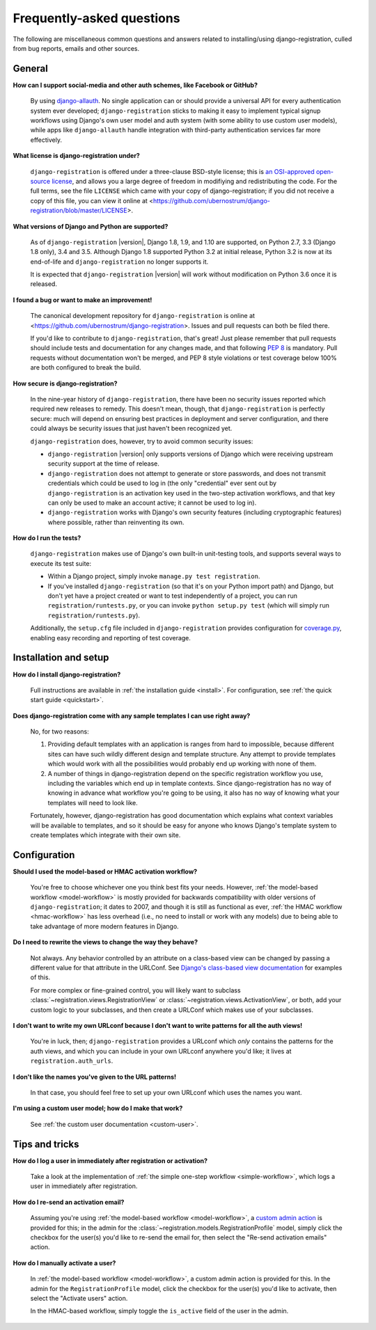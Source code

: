 .. _faq:

Frequently-asked questions
==========================

The following are miscellaneous common questions and answers related
to installing/using django-registration, culled from bug reports,
emails and other sources.


General
-------

**How can I support social-media and other auth schemes, like Facebook or GitHub?**

    By using `django-allauth
    <https://pypi.python.org/pypi/django-allauth>`_. No single
    application can or should provide a universal API for every
    authentication system ever developed; ``django-registration``
    sticks to making it easy to implement typical signup workflows
    using Django's own user model and auth system (with some ability
    to use custom user models), while apps like ``django-allauth``
    handle integration with third-party authentication services far
    more effectively.

**What license is django-registration under?**

    ``django-registration`` is offered under a three-clause BSD-style
    license; this is `an OSI-approved open-source license
    <http://www.opensource.org/licenses/bsd-license.php>`_, and allows
    you a large degree of freedom in modifiying and redistributing the
    code. For the full terms, see the file ``LICENSE`` which came with
    your copy of django-registration; if you did not receive a copy of
    this file, you can view it online at
    <https://github.com/ubernostrum/django-registration/blob/master/LICENSE>.

**What versions of Django and Python are supported?**

    As of ``django-registration`` |version|, Django 1.8, 1.9, and 1.10
    are supported, on Python 2.7, 3.3 (Django 1.8 only), 3.4 and
    3.5. Although Django 1.8 supported Python 3.2 at initial release,
    Python 3.2 is now at its end-of-life and ``django-registration``
    no longer supports it.

    It is expected that ``django-registration`` |version| will work
    without modification on Python 3.6 once it is released.

**I found a bug or want to make an improvement!**

    The canonical development repository for ``django-registration``
    is online at
    <https://github.com/ubernostrum/django-registration>. Issues and
    pull requests can both be filed there.

    If you'd like to contribute to ``django-registration``, that's
    great! Just please remember that pull requests should include
    tests and documentation for any changes made, and that following
    `PEP 8 <https://www.python.org/dev/peps/pep-0008/>`_ is
    mandatory. Pull requests without documentation won't be merged,
    and PEP 8 style violations or test coverage below 100% are both
    configured to break the build.

**How secure is django-registration?**

   In the nine-year history of ``django-registration``, there have
   been no security issues reported which required new releases to
   remedy. This doesn't mean, though, that ``django-registration`` is
   perfectly secure: much will depend on ensuring best practices in
   deployment and server configuration, and there could always be
   security issues that just haven't been recognized yet.

   ``django-registration`` does, however, try to avoid common security
   issues:

   * ``django-registration`` |version| only supports versions of
     Django which were receiving upstream security support at the time
     of release.

   * ``django-registration`` does not attempt to generate or store
     passwords, and does not transmit credentials which could be used
     to log in (the only "credential" ever sent out by
     ``django-registration`` is an activation key used in the two-step
     activation workflows, and that key can only be used to make an
     account active; it cannot be used to log in).

   * ``django-registration`` works with Django's own security features
     (including cryptographic features) where possible, rather than
     reinventing its own.

**How do I run the tests?**

    ``django-registration`` makes use of Django's own built-in
    unit-testing tools, and supports several ways to execute its test
    suite:

    * Within a Django project, simply invoke ``manage.py test
      registration``.

    * If you've installed ``django-registration`` (so that it's on
      your Python import path) and Django, but don't yet have a
      project created or want to test independently of a project, you
      can run ``registration/runtests.py``, or you can invoke ``python
      setup.py test`` (which will simply run
      ``registration/runtests.py``).

    Additionally, the ``setup.cfg`` file included in
    ``django-registration`` provides configuration for `coverage.py
    <https://coverage.readthedocs.io/>`_, enabling
    easy recording and reporting of test coverage.

   
Installation and setup
----------------------

**How do I install django-registration?**

    Full instructions are available in :ref:`the installation guide
    <install>`. For configuration, see :ref:`the quick start guide
    <quickstart>`.

**Does django-registration come with any sample templates I can use right away?**

    No, for two reasons:

    1. Providing default templates with an application is ranges from
       hard to impossible, because different sites can have such
       wildly different design and template structure. Any attempt to
       provide templates which would work with all the possibilities
       would probably end up working with none of them.

    2. A number of things in django-registration depend on the
       specific registration workflow you use, including the variables
       which end up in template contexts. Since django-registration
       has no way of knowing in advance what workflow you're going to
       be using, it also has no way of knowing what your templates
       will need to look like.
    
    Fortunately, however, django-registration has good documentation
    which explains what context variables will be available to
    templates, and so it should be easy for anyone who knows Django's
    template system to create templates which integrate with their own
    site.


Configuration
-------------

**Should I used the model-based or HMAC activation workflow?**

    You're free to choose whichever one you think best fits your
    needs. However, :ref:`the model-based workflow <model-workflow>`
    is mostly provided for backwards compatibility with older versions
    of ``django-registration``; it dates to 2007, and though it is
    still as functional as ever, :ref:`the HMAC workflow
    <hmac-workflow>` has less overhead (i.e., no need to install or
    work with any models) due to being able to take advantage of more
    modern features in Django.

**Do I need to rewrite the views to change the way they behave?**

    Not always. Any behavior controlled by an attribute on a
    class-based view can be changed by passing a different value for
    that attribute in the URLConf. See `Django's class-based view
    documentation
    <https://docs.djangoproject.com/en/stable/topics/class-based-views/#simple-usage-in-your-urlconf>`_
    for examples of this.

    For more complex or fine-grained control, you will likely want to
    subclass :class:`~registration.views.RegistrationView` or
    :class:`~registration.views.ActivationView`, or both, add your
    custom logic to your subclasses, and then create a URLConf which
    makes use of your subclasses.
    
**I don't want to write my own URLconf because I don't want to write patterns for all the auth views!**

    You're in luck, then; ``django-registration`` provides a URLconf
    which *only* contains the patterns for the auth views, and which
    you can include in your own URLconf anywhere you'd like; it lives
    at ``registration.auth_urls``.

**I don't like the names you've given to the URL patterns!**

    In that case, you should feel free to set up your own URLconf
    which uses the names you want.

**I'm using a custom user model; how do I make that work?**

    See :ref:`the custom user documentation <custom-user>`.

Tips and tricks
---------------

**How do I log a user in immediately after registration or activation?**

    Take a look at the implementation of :ref:`the simple one-step workflow
    <simple-workflow>`, which logs a user in immediately after
    registration.


**How do I re-send an activation email?**

    Assuming you're using :ref:`the model-based workflow
    <model-workflow>`, a `custom admin action
    <http://docs.djangoproject.com/en/stable/ref/contrib/admin/actions/>`_
    is provided for this; in the admin for the
    :class:`~registration.models.RegistrationProfile` model, simply
    click the checkbox for the user(s) you'd like to re-send the email
    for, then select the "Re-send activation emails" action.

**How do I manually activate a user?**

    In :ref:`the model-based workflow <model-workflow>`, a custom
    admin action is provided for this. In the admin for the
    ``RegistrationProfile`` model, click the checkbox for the user(s)
    you'd like to activate, then select the "Activate users" action.

    In the HMAC-based workflow, simply toggle the ``is_active`` field
    of the user in the admin.
